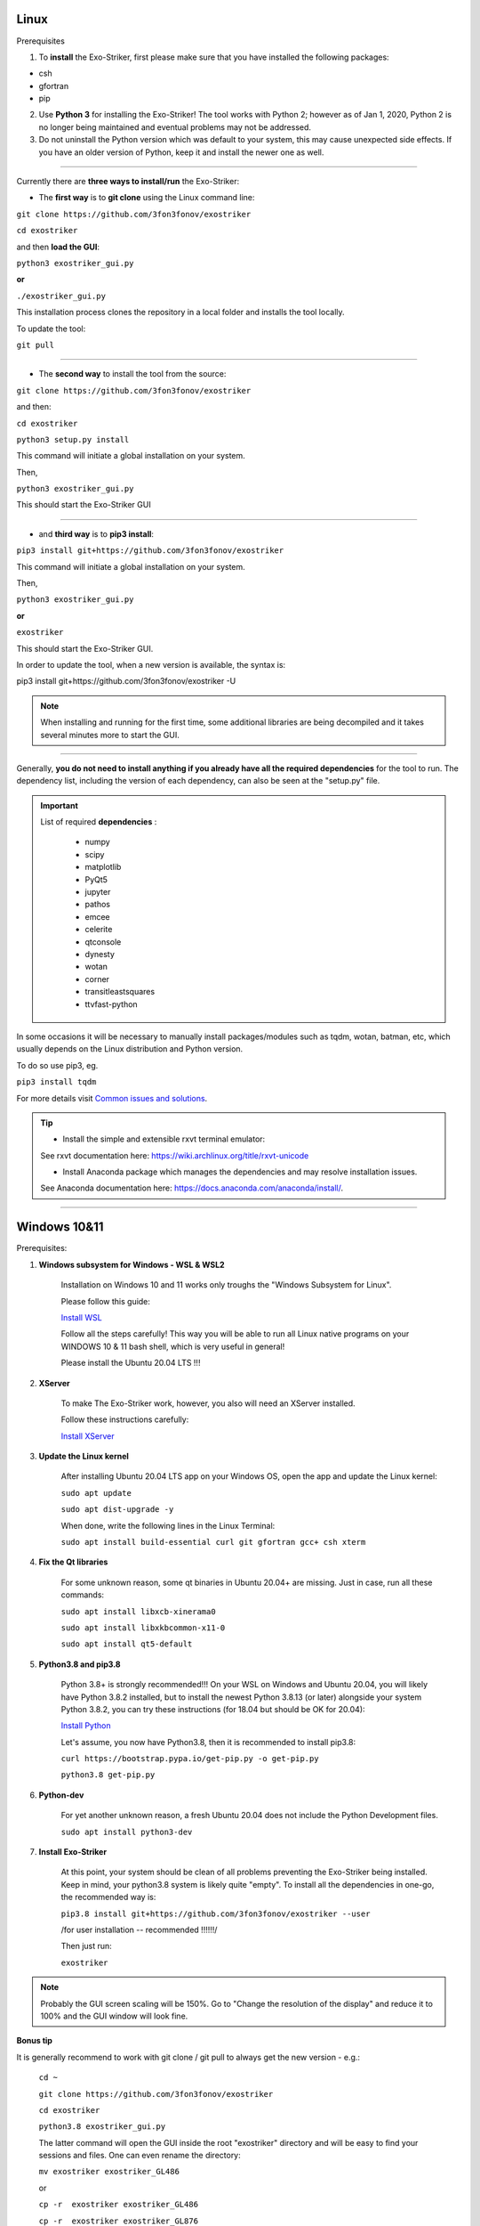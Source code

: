 .. _installation:

Linux
............................

Prerequisites

1. To **install** the Exo-Striker, first please make sure that you have installed the following packages:

* csh
* gfortran
* pip


2. Use **Python 3** for installing the Exo-Striker! The tool works with Python 2; however as of Jan 1, 2020, Python 2 is no longer being maintained and eventual problems may not be addressed.


3. Do not uninstall the Python version which was default to your system, this may cause unexpected side effects. If you have an older version of Python, keep it and install the newer one as well. 

---------------------------------------------------------------------------------------------------------------------------------------------------------------------------------------------------------

Currently there are **three ways to install/run** the Exo-Striker:
   
* The **first way** is to **git clone** using the Linux command line:
 
``git clone https://github.com/3fon3fonov/exostriker``  

``cd exostriker``

and then **load the GUI**:    

``python3 exostriker_gui.py``

**or** 

``./exostriker_gui.py``

This installation process clones the repository in a local folder and installs the tool locally.

To update the tool:

``git pull``

-------------------------------------------------------------------------

* The **second way** to install the tool from the source:    

``git clone https://github.com/3fon3fonov/exostriker``

and then:    

``cd exostriker``

``python3 setup.py install``

This command will initiate a global installation on your system.   
  
Then,      

``python3 exostriker_gui.py``

This should start the Exo-Striker GUI  

----------------------------------------------------------------

* and **third way** is to **pip3 install**:    

``pip3 install git+https://github.com/3fon3fonov/exostriker``

This command will initiate a global installation on your system.  
   
Then,     

``python3 exostriker_gui.py``

**or** 

``exostriker``

This should start the Exo-Striker GUI.


In order to update the tool, when a new version is available, the syntax is:

pip3 install git+https://github.com/3fon3fonov/exostriker -U

.. note::
	When installing and running for the first time, some additional libraries are being decompiled and it takes several minutes more to start the GUI.

-----------------------------------------------------------------------------------------------------------------------------------------------------------

Generally, **you do not need to install anything if you already have all the required dependencies** for the tool to run.
The dependency list, including the version of each dependency, can also be seen at the "setup.py" file.

.. IMPORTANT::
   List of required **dependencies** : 

    * numpy
    * scipy
    * matplotlib
    * PyQt5
    * jupyter
    * pathos
    * emcee  
    * celerite
    * qtconsole
    * dynesty
    * wotan 
    * corner
    * transitleastsquares
    * ttvfast-python
    
In some occasions it will be necessary to manually install packages/modules such as tqdm, wotan, batman, etc, which usually depends on the Linux distribution and Python version.

To do so use pip3, eg.

``pip3 install tqdm``

For more details visit `Common issues and solutions`_.


.. tip::	
	* Install the simple and extensible rxvt terminal emulator:

	See rxvt documentation here: https://wiki.archlinux.org/title/rxvt-unicode

	* Install Anaconda package which manages the dependencies and may resolve installation issues.

	See Anaconda documentation here: https://docs.anaconda.com/anaconda/install/.
	
-----------------------------------------------------------------------------------------------------

Windows 10&11
...................

Prerequisites:

1. **Windows subsystem for Windows - WSL & WSL2**

	Installation on Windows 10 and 11 works only troughs the "Windows Subsystem for Linux".
	
	Please follow this guide:
	
	`Install WSL <https://docs.microsoft.com/en-us/windows/wsl/install>`_

	
	Follow all the steps carefully! This way you will be able to run all Linux native programs on your WINDOWS 10 & 11 bash shell, which is very useful in general!

	Please install the Ubuntu 20.04 LTS !!!
	
2. **XServer**

	To make The Exo-Striker work, however, you also will need an XServer installed.
	
	Follow these instructions carefully:

	`Install XServer <https://seanthegeek.net/234/graphical-linux-applications-bash-ubuntu-windows/>`_
	
3. **Update the Linux kernel**

	After installing Ubuntu 20.04 LTS app on your Windows OS, open the app and update the Linux kernel:

	``sudo apt update``
	
	``sudo apt dist-upgrade -y``
	
	When done, write the following lines in the Linux Terminal:

	``sudo apt install build-essential curl git gfortran gcc+ csh xterm``
	
	
4. **Fix the Qt libraries**

	For some unknown reason, some qt binaries in Ubuntu 20.04+ are missing. Just in case, run all these commands:
	
	``sudo apt install libxcb-xinerama0``
	
	``sudo apt install libxkbcommon-x11-0``
	
	``sudo apt install qt5-default``
	
5. **Python3.8 and pip3.8**
	
	Python 3.8+ is strongly recommended!!! On your WSL on Windows and Ubuntu 20.04, you will likely have Python 3.8.2 installed, but to install the newest Python 3.8.13 (or later) alongside your system Python 3.8.2, you can try these instructions (for 18.04 but should be OK for 20.04):
	
	`Install Python <https://linuxize.com/post/how-to-install-python-3-8-on-ubuntu-18-04/>`_
	
	Let's assume, you now have Python3.8, then it is recommended to install pip3.8:
		
	``curl https://bootstrap.pypa.io/get-pip.py -o get-pip.py``
	
	``python3.8 get-pip.py``
	
6. **Python-dev**

	For yet another unknown reason, a fresh Ubuntu 20.04 does not include the Python Development files.
	
	``sudo apt install python3-dev``
	
	
7. **Install Exo-Striker**

	At this point, your system should be clean of all problems preventing the Exo-Striker being installed. Keep in mind, your python3.8 system is likely quite "empty". To install all the dependencies in one-go, the recommended way is:
	
	``pip3.8 install git+https://github.com/3fon3fonov/exostriker --user``
	
	/for user installation -- recommended !!!!!!/
	
	Then just run:
	
	``exostriker``
	
.. NOTE :: 
	Probably the GUI screen scaling will be 150%. Go to "Change the resolution of the display" and reduce it to 100% and the GUI window will look fine.
	
**Bonus tip**

It is generally recommend to work with git clone / git pull to always get the new version - e.g.:

	``cd ~``
	
	``git clone https://github.com/3fon3fonov/exostriker``
	
	``cd exostriker``
	
	``python3.8 exostriker_gui.py``

	The latter command will open the GUI inside the root "exostriker" directory and will be easy to find your sessions and files. One can even rename the directory:

	``mv exostriker exostriker_GL486``
	
	or

	``cp -r  exostriker exostriker_GL486``
	
	``cp -r  exostriker exostriker_GL876``
	
	``cp -r  exostriker exostriker_GL1148``

	etc.,

	Your analysis of GL486 will be stored in ~/exostriker_GL486. To work and/or update the repository:

	``cd exostriker_GL486``
	
	``git pull``
	
	``python3.8 exostriker_gui.py``

	If problems occur:

	``python3.8 exostriker_gui.py -debug``

	and open an issue on the `GitHub repository`_.
	

 
------------------------------------------------------------------------------------------------------------

Common issues and solutions
....................................

If the GUI does not start after a successful installation, please try:

``python3 exostriker_gui.py -debug``

This command starts the GUI and at the same time outputs an error message with few guidelines, which are otherwise displayed in the 'stdout/stderr' tab of the GUI.

1. Broken appearance of GUI under Windows 

In case there is a problem of the appearance of the GUI the problem could be 
your DPI setup. On high DPI displays with Windows display scaling activated (>100%), the X-server DPI has to be set, otherwise, the Exo-Striker will not display correctly (text clipping).
Edit the file `.Xresources` in the home directory of the WSL installation, for example with `nano ~/.Xresources`.
Add the line `Xft.dpi: 100` and save & close with Ctrl+O Ctrl+X, then reload the X configuration with `xrdb ~/.Xresources`.
On Ubuntu WSL you might need to install `x11-xserver-utils` with `sudo apt install x11-xserver-utils` for xrdb to be available.

Launch the Exo-Striker and check the scaling. If text is clipping, the DPI needs to be set lower, if everything is too small, the DPI needs to be higher. Remember always to reload the configuration with `xrdb ~/.Xresources`. For the configuration to automatically load at startup, add the xrdb command to your ~/.bashrc, after the `export DISPLAY=:0.0`.

2. Broken appearance of GUI under Linux


A computer display with low resolution may not properly display the interface of Exo-Striker (text clipping, missing plot parts, missing buttons).
There is a workaround using Xrandr.

``xrandr -q``

The  command will output current monitor and available resolutions. 

Set the necessary parameters, for example:

``xrandr --output eDP-1 --mode 1366x768 --scale 1.20x1.20 --panning 1920x1080``

Here eDP-1 is the current monitor, mode is the current resolution, scale is the scale factor for desired resolution, panning is the whole area available with scrolling after the new resolution is set. If panning is not used, the whole screen fits in the display window.

More issues and more thorough explanations and solutions are available in the *Issues section* of the `GitHub repository`_.

----------------------------------------------------------------------------------------------------------------------------

Report an issue
..................

If you run into issues or bugs, do not hesitate to report a **New issue** on the `GitHub repository`_ or send a PM to trifonov@mpia.de.

.. _GitHub repository: https://github.com/3fon3fonov/exostriker/issues 

**Feedback** and **help** in further development will be highly appreciated! A wish-list with your favorite tools and methods to be implemented is also welcome!


